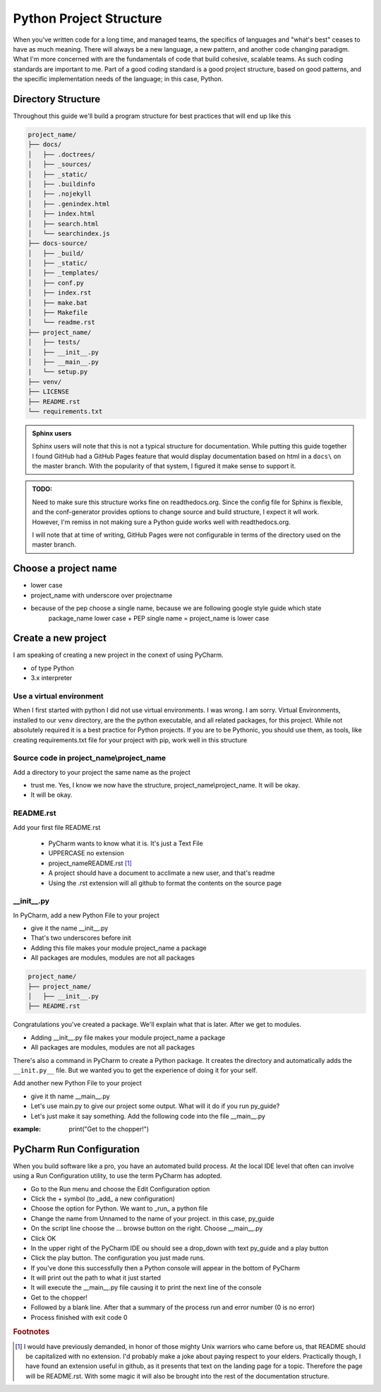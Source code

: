 =================================
Python Project Structure
=================================

When you've written code for a long time, and managed teams, the specifics of languages and "what's best" ceases
to have as much meaning.  There will always be a new language, a new pattern, and another code changing paradigm.  What
I'm more concerned with are the fundamentals of code that build cohesive, scalable teams.  As such coding standards are
important to me.  Part of a good coding standard is a good project structure, based on good patterns, and the specific
implementation needs of the language; in this case, Python.

################################
Directory Structure
################################

Throughout this guide we'll build a program structure for best practices that will end up like this

.. code-block:: text

    project_name/
    ├── docs/
    │   ├── .doctrees/
    │   ├── _sources/
    │   ├── _static/
    │   ├── .buildinfo
    │   ├── .nojekyll
    │   ├── .genindex.html
    │   ├── index.html
    │   ├── search.html
    │   └── searchindex.js
    ├── docs-source/
    │   ├── _build/
    │   ├── _static/
    │   ├── _templates/
    │   ├── conf.py
    │   ├── index.rst
    │   ├── make.bat
    │   ├── Makefile
    │   └── readme.rst
    ├── project_name/
    │   ├── tests/
    │   ├── __init__.py
    │   ├── __main__.py
    |   └── setup.py
    ├── venv/
    ├── LICENSE
    ├── README.rst
    └── requirements.txt

..  admonition:: Sphinx users

    Sphinx users will note that this is not a typical structure for documentation.  While putting this guide together I
    found GitHub had a GitHub Pages feature that would display documentation based on html in a ``docs\`` on the master
    branch.  With the popularity of that system, I figured it make sense to support it.

..  admonition:: TODO:

    Need to make sure this structure works fine on readthedocs.org.  Since the config file for Sphinx is flexible,
    and the conf-generator provides options to change source and build structure, I expect it wll work.  However,
    I'm remiss in not making sure a Python guide works well with readthedocs.org.

    I will note that at time of writing, GitHub Pages were not configurable in terms of the directory used on the
    master branch.


################################
Choose a project name
################################

* lower case
* project_name with underscore over projectname
* because of the pep choose a single name, because we are following google style guide which state
    package_name lower case + PEP single name = project_name is lower case

################################
Create a new project
################################
I am speaking of creating a new project in the conext of using PyCharm.

* of type Python
* 3.x interpreter

*****************************
Use a virtual environment
*****************************

When I first started with python I did not use virtual environments.  I was wrong.  I am sorry.
Virtual Environments, installed to our ``venv`` directory, are the the python executable, and
all related packages, for this project.  While not absolutely required it is a best practice
for Python projects.  If you are to be Pythonic, you should use them, as tools, like creating
requirements.txt file for your project with pip, work well in this structure

******************************************
Source code in project_name\\project_name
******************************************

Add a directory to your project the same name as the project

* trust me.  Yes, I know we now have the structure, project_name\\project_name.  It will be okay.
* It will be okay.

*****************************
README.rst
*****************************

Add your first file README.rst

    * PyCharm wants to know what it is.  It's just a Text File
    * UPPERCASE no extension
    * project_name\README.rst [#footnote-01]_
    * A project should have a document to acclimate a new user, and that's readme
    * Using the .rst extension will all github to format the contents on the source page

*****************************
__init__.py
*****************************

In PyCharm, add a new Python File to your project

* give it the name __init__.py
* That's two underscores before init
* Adding this file makes your module project_name a package
* All packages are modules, modules are not all packages

.. code-block:: text

    project_name/
    ├── project_name/
    │   ├── __init__.py
    ├── README.rst

Congratulations you've created a package.  We'll explain what that is later.  After we get to modules.

* Adding __init__.py file makes your module project_name a package
* All packages are modules, modules are not all packages

There's also a command in PyCharm to create a Python package.  It creates the directory and automatically adds
the ``__init.py__`` file.  But we wanted you to get the experience of doing it for your self.

Add another new Python File to your project

* give it th name __main__.py
* Let's use main.py to give our project some output.  What will it do if you run py_guide?
* Let's just make it say something.  Add the following code into the file __main__.py

:example: print("Get to the chopper!")

##########################
PyCharm Run Configuration
##########################

When you build software like a pro, you have an automated build process.  At the local IDE level that often can involve
using a Run Configuration utility, to use the term PyCharm has adopted.

* Go to the Run menu and choose the Edit Configuration option
* Click the + symbol (to _add_ a new configuration)
* Choose the option for Python.  We want to _run_ a python file
* Change the name from Unnamed to the name of your project.  in this case, py_guide
* On the script line choose the ... browse button on the right.  Choose __main__.py
* Click OK
* In the upper right of the PyCharm IDE ou should see a drop_down with text py_guide and a play button
* Click the play button.  The configuration you just made runs.
* If you've done this successfully then a Python console will appear in the bottom of PyCharm
* It will print out the path to what it just started
* It will execute the __main__.py file causing it to print the next line of the console
* Get to the chopper!
* Followed by a blank line.  After that a summary of the process run and error number (0 is no error)
* Process finished with exit code 0

..  rubric:: Footnotes
..  [#footnote-01] I would have previously demanded, in honor of those mighty Unix warriors who came before us,
    that README should be capitalized with no extension.  I'd probably make a joke about paying respect to your
    elders.  Practically though, I have found an extension useful in github, as it presents that text on the
    landing page for a topic.  Therefore the page will be README.rst.  With some magic it will also be brought
    into the rest of the documentation structure.